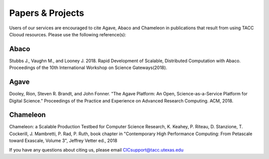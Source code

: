 .. role:: raw-html-m2r(raw)
   :format: html
   
=================
Papers & Projects
=================
   
Users of our services are encouraged to cite Agave, Abaco and Chameleon in publications that result from using TACC Clooud resources. Please use the following reference(s):

Abaco
-----
Stubbs J., Vaughn M., and Looney J. 2018. Rapid Development of Scalable, Distributed Computation with Abaco. Proceedings of the 10th International Workshop on Science Gateways(2018).

Agave
-----
Dooley, Rion, Steven R. Brandt, and John Fonner. "The Agave Platform: An Open, Science-as-a-Service Platform for Digital Science." Proceedings of the Practice and Experience on Advanced Research Computing. ACM, 2018.

Chameleon
---------
Chameleon: a Scalable Production Testbed for Computer Science Research, K. Keahey, P. Riteau, D. Stanzione, T. Cockerill, J. Mambretti, P. Rad, P. Ruth, book chapter in "Contemporary High Performance Computing: From Petascale toward Exascale, Volume 3", Jeffrey Vetter ed., 2018

.. raw:: html
         <br><br>


If you have any questions about citing us, please email CICsupport@tacc.utexas.edu
